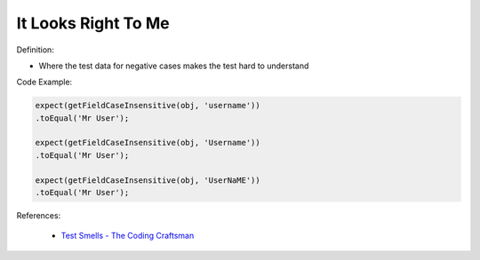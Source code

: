 It Looks Right To Me
^^^^^
Definition:

* Where the test data for negative cases makes the test hard to understand


Code Example:

.. code-block:: java

    expect(getFieldCaseInsensitive(obj, 'username'))
    .toEqual('Mr User');
    
    expect(getFieldCaseInsensitive(obj, 'Username'))
    .toEqual('Mr User');
    
    expect(getFieldCaseInsensitive(obj, 'UserNaME'))
    .toEqual('Mr User');



References:

 * `Test Smells - The Coding Craftsman <https://codingcraftsman.wordpress.com/2018/09/27/test-smells/>`_

